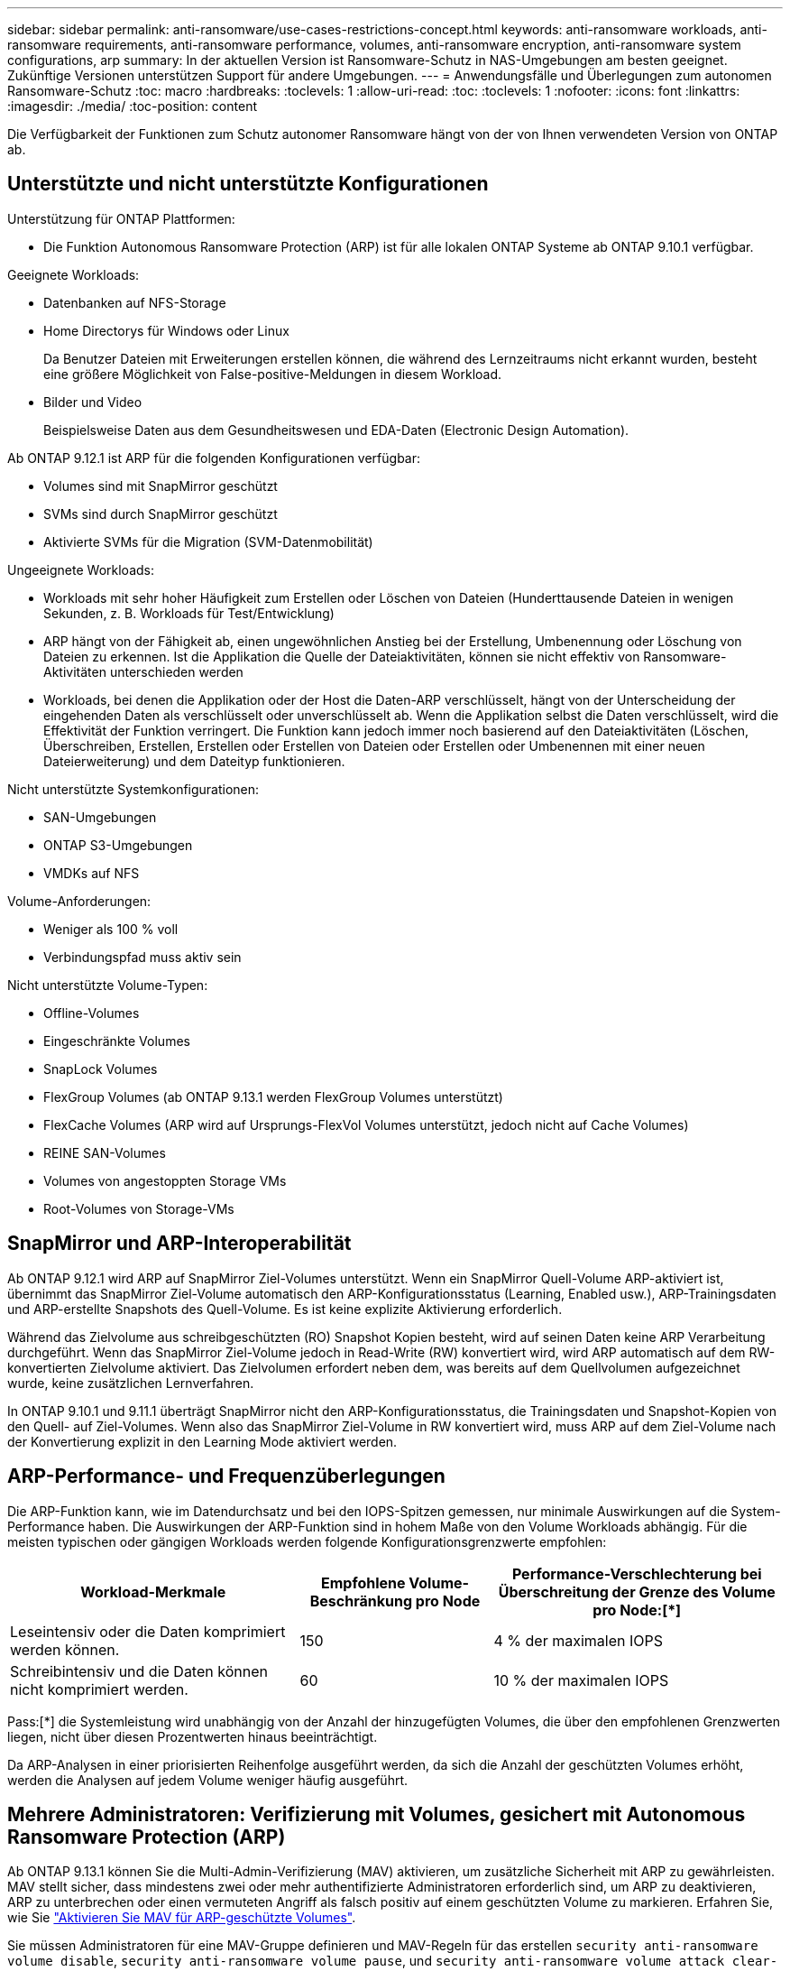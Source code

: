 ---
sidebar: sidebar 
permalink: anti-ransomware/use-cases-restrictions-concept.html 
keywords: anti-ransomware workloads, anti-ransomware requirements, anti-ransomware performance, volumes, anti-ransomware encryption, anti-ransomware system configurations, arp 
summary: In der aktuellen Version ist Ransomware-Schutz in NAS-Umgebungen am besten geeignet. Zukünftige Versionen unterstützen Support für andere Umgebungen. 
---
= Anwendungsfälle und Überlegungen zum autonomen Ransomware-Schutz
:toc: macro
:hardbreaks:
:toclevels: 1
:allow-uri-read: 
:toc: 
:toclevels: 1
:nofooter: 
:icons: font
:linkattrs: 
:imagesdir: ./media/
:toc-position: content


[role="lead"]
Die Verfügbarkeit der Funktionen zum Schutz autonomer Ransomware hängt von der von Ihnen verwendeten Version von ONTAP ab.



== Unterstützte und nicht unterstützte Konfigurationen

Unterstützung für ONTAP Plattformen:

* Die Funktion Autonomous Ransomware Protection (ARP) ist für alle lokalen ONTAP Systeme ab ONTAP 9.10.1 verfügbar.


Geeignete Workloads:

* Datenbanken auf NFS-Storage
* Home Directorys für Windows oder Linux
+
Da Benutzer Dateien mit Erweiterungen erstellen können, die während des Lernzeitraums nicht erkannt wurden, besteht eine größere Möglichkeit von False-positive-Meldungen in diesem Workload.

* Bilder und Video
+
Beispielsweise Daten aus dem Gesundheitswesen und EDA-Daten (Electronic Design Automation).



Ab ONTAP 9.12.1 ist ARP für die folgenden Konfigurationen verfügbar:

* Volumes sind mit SnapMirror geschützt
* SVMs sind durch SnapMirror geschützt
* Aktivierte SVMs für die Migration (SVM-Datenmobilität)


Ungeeignete Workloads:

* Workloads mit sehr hoher Häufigkeit zum Erstellen oder Löschen von Dateien (Hunderttausende Dateien in wenigen Sekunden, z. B. Workloads für Test/Entwicklung)
* ARP hängt von der Fähigkeit ab, einen ungewöhnlichen Anstieg bei der Erstellung, Umbenennung oder Löschung von Dateien zu erkennen. Ist die Applikation die Quelle der Dateiaktivitäten, können sie nicht effektiv von Ransomware-Aktivitäten unterschieden werden
* Workloads, bei denen die Applikation oder der Host die Daten-ARP verschlüsselt, hängt von der Unterscheidung der eingehenden Daten als verschlüsselt oder unverschlüsselt ab. Wenn die Applikation selbst die Daten verschlüsselt, wird die Effektivität der Funktion verringert. Die Funktion kann jedoch immer noch basierend auf den Dateiaktivitäten (Löschen, Überschreiben, Erstellen, Erstellen oder Erstellen von Dateien oder Erstellen oder Umbenennen mit einer neuen Dateierweiterung) und dem Dateityp funktionieren.


Nicht unterstützte Systemkonfigurationen:

* SAN-Umgebungen
* ONTAP S3-Umgebungen
* VMDKs auf NFS


Volume-Anforderungen:

* Weniger als 100 % voll
* Verbindungspfad muss aktiv sein


Nicht unterstützte Volume-Typen:

* Offline-Volumes
* Eingeschränkte Volumes
* SnapLock Volumes
* FlexGroup Volumes (ab ONTAP 9.13.1 werden FlexGroup Volumes unterstützt)
* FlexCache Volumes (ARP wird auf Ursprungs-FlexVol Volumes unterstützt, jedoch nicht auf Cache Volumes)
* REINE SAN-Volumes
* Volumes von angestoppten Storage VMs
* Root-Volumes von Storage-VMs




== SnapMirror und ARP-Interoperabilität

Ab ONTAP 9.12.1 wird ARP auf SnapMirror Ziel-Volumes unterstützt. Wenn ein SnapMirror Quell-Volume ARP-aktiviert ist, übernimmt das SnapMirror Ziel-Volume automatisch den ARP-Konfigurationsstatus (Learning, Enabled usw.), ARP-Trainingsdaten und ARP-erstellte Snapshots des Quell-Volume. Es ist keine explizite Aktivierung erforderlich.

Während das Zielvolume aus schreibgeschützten (RO) Snapshot Kopien besteht, wird auf seinen Daten keine ARP Verarbeitung durchgeführt. Wenn das SnapMirror Ziel-Volume jedoch in Read-Write (RW) konvertiert wird, wird ARP automatisch auf dem RW-konvertierten Zielvolume aktiviert. Das Zielvolumen erfordert neben dem, was bereits auf dem Quellvolumen aufgezeichnet wurde, keine zusätzlichen Lernverfahren.

In ONTAP 9.10.1 und 9.11.1 überträgt SnapMirror nicht den ARP-Konfigurationsstatus, die Trainingsdaten und Snapshot-Kopien von den Quell- auf Ziel-Volumes. Wenn also das SnapMirror Ziel-Volume in RW konvertiert wird, muss ARP auf dem Ziel-Volume nach der Konvertierung explizit in den Learning Mode aktiviert werden.



== ARP-Performance- und Frequenzüberlegungen

Die ARP-Funktion kann, wie im Datendurchsatz und bei den IOPS-Spitzen gemessen, nur minimale Auswirkungen auf die System-Performance haben. Die Auswirkungen der ARP-Funktion sind in hohem Maße von den Volume Workloads abhängig. Für die meisten typischen oder gängigen Workloads werden folgende Konfigurationsgrenzwerte empfohlen:

[cols="30,20,30"]
|===
| Workload-Merkmale | Empfohlene Volume-Beschränkung pro Node | Performance-Verschlechterung bei Überschreitung der Grenze des Volume pro Node:[*] 


| Leseintensiv oder die Daten komprimiert werden können. | 150 | 4 % der maximalen IOPS 


| Schreibintensiv und die Daten können nicht komprimiert werden. | 60 | 10 % der maximalen IOPS 
|===
Pass:[*] die Systemleistung wird unabhängig von der Anzahl der hinzugefügten Volumes, die über den empfohlenen Grenzwerten liegen, nicht über diesen Prozentwerten hinaus beeinträchtigt.

Da ARP-Analysen in einer priorisierten Reihenfolge ausgeführt werden, da sich die Anzahl der geschützten Volumes erhöht, werden die Analysen auf jedem Volume weniger häufig ausgeführt.



== Mehrere Administratoren: Verifizierung mit Volumes, gesichert mit Autonomous Ransomware Protection (ARP)

Ab ONTAP 9.13.1 können Sie die Multi-Admin-Verifizierung (MAV) aktivieren, um zusätzliche Sicherheit mit ARP zu gewährleisten. MAV stellt sicher, dass mindestens zwei oder mehr authentifizierte Administratoren erforderlich sind, um ARP zu deaktivieren, ARP zu unterbrechen oder einen vermuteten Angriff als falsch positiv auf einem geschützten Volume zu markieren. Erfahren Sie, wie Sie link:../multi-admin-verify/enable-disable-task.html["Aktivieren Sie MAV für ARP-geschützte Volumes"^].

Sie müssen Administratoren für eine MAV-Gruppe definieren und MAV-Regeln für das erstellen `security anti-ransomware volume disable`, `security anti-ransomware volume pause`, und `security anti-ransomware volume attack clear-suspect` ARP-Befehle, die Sie schützen möchten. Jeder Administrator in der MAV-Gruppe muss jede neue Regelanforderung und genehmigen link:../multi-admin-verify/enable-disable-task.html["Fügen Sie die MAV-Regel erneut hinzu"^] Innerhalb der MAV-Einstellungen.

